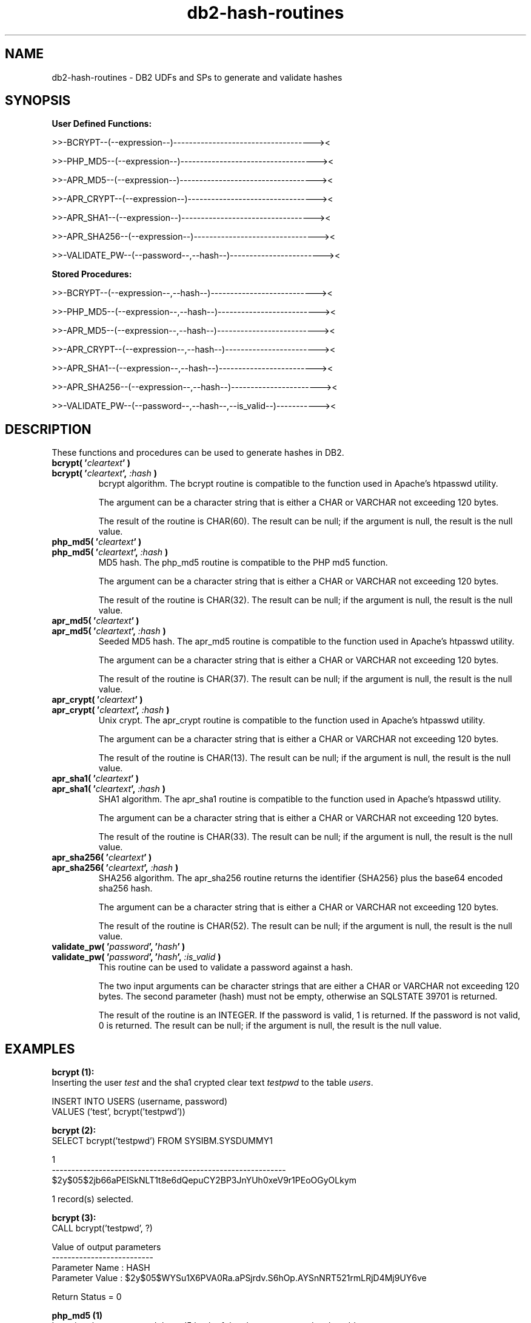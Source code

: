 .TH db2-hash-routines "8" "May 2014" "db2-hash-routines 1.2" "DB2 UDFs and Stored Procedures"
.SH NAME
db2-hash-routines \- DB2 UDFs and SPs to generate and validate hashes
.SH SYNOPSIS
\fBUser Defined Functions:\fR
.PP
>>-BCRYPT--(--expression--)------------------------------------><
.PP
>>-PHP_MD5--(--expression--)-----------------------------------><
.PP
>>-APR_MD5--(--expression--)-----------------------------------><
.PP
>>-APR_CRYPT--(--expression--)---------------------------------><
.PP
>>-APR_SHA1--(--expression--)----------------------------------><
.PP
>>-APR_SHA256--(--expression--)--------------------------------><
.PP
>>-VALIDATE_PW--(--password--,--hash--)------------------------><
.PP
\fBStored Procedures:\fR
.PP
>>-BCRYPT--(--expression--,--hash--)---------------------------><
.PP
>>-PHP_MD5--(--expression--,--hash--)--------------------------><
.PP
>>-APR_MD5--(--expression--,--hash--)--------------------------><
.PP
>>-APR_CRYPT--(--expression--,--hash--)------------------------><
.PP
>>-APR_SHA1--(--expression--,--hash--)-------------------------><
.PP
>>-APR_SHA256--(--expression--,--hash--)-----------------------><
.PP
>>-VALIDATE_PW--(--password--,--hash--,--is_valid--)-----------><
.SH DESCRIPTION
These functions and procedures can be used to generate hashes in DB2.
.TP
\fBbcrypt( '\fR\fIcleartext\fR\fB' )\fR
.RS 0
\fBbcrypt( '\fR\fIcleartext\fR\fB', \fR\fI:hash\fR\fB )\fR
.PD 0
.IP
bcrypt algorithm. The bcrypt routine is compatible to the function used in Apache's htpasswd utility.
.PD
.IP
The argument can be a character string that is either a CHAR or VARCHAR not exceeding 120 bytes.
.IP
The result of the routine is CHAR(60). The result can be null; if the argument is null, the result is the null value.
.TP
\fBphp_md5( '\fR\fIcleartext\fR\fB' )\fR
.RS 0
\fBphp_md5( '\fR\fIcleartext\fR\fB', \fR\fI:hash\fR\fB )\fR
.PD 0
.IP
MD5 hash. The php_md5 routine is compatible to the PHP md5 function.
.PD
.IP
The argument can be a character string that is either a CHAR or VARCHAR not exceeding 120 bytes.
.IP
The result of the routine is CHAR(32). The result can be null; if the argument is null, the result is the null value.
.TP
\fBapr_md5( '\fR\fIcleartext\fR\fB' )\fR
.RS 0
\fBapr_md5( '\fR\fIcleartext\fR\fB', \fR\fI:hash\fR\fB )\fR
.PD 0
.IP
Seeded MD5 hash. The apr_md5 routine is compatible to the function used in Apache's htpasswd utility.
.PD
.IP
The argument can be a character string that is either a CHAR or VARCHAR not exceeding 120 bytes.
.IP
The result of the routine is CHAR(37). The result can be null; if the argument is null, the result is the null value.
.TP
\fBapr_crypt( '\fR\fIcleartext\fR\fB' )\fR
.RS 0
\fBapr_crypt( '\fR\fIcleartext\fR\fB', \fR\fI:hash\fR\fB )\fR
.PD 0
.IP
Unix crypt. The apr_crypt routine is compatible to the function used in Apache's htpasswd utility.
.PD
.IP
The argument can be a character string that is either a CHAR or VARCHAR not exceeding 120 bytes.
.IP
The result of the routine is CHAR(13). The result can be null; if the argument is null, the result is the null value.
.TP
\fBapr_sha1( '\fR\fIcleartext\fR\fB' )\fR
.RS 0
\fBapr_sha1( '\fR\fIcleartext\fR\fB', \fR\fI:hash\fR\fB )\fR
.PD 0
.IP
SHA1 algorithm. The apr_sha1 routine is compatible to the function used in Apache's htpasswd utility.
.PD
.IP
The argument can be a character string that is either a CHAR or VARCHAR not exceeding 120 bytes.
.IP
The result of the routine is CHAR(33). The result can be null; if the argument is null, the result is the null value.
.TP
\fBapr_sha256( '\fR\fIcleartext\fR\fB' )\fR
.RS 0
\fBapr_sha256( '\fR\fIcleartext\fR\fB', \fR\fI:hash\fR\fB )\fR
.PD 0
.IP
SHA256 algorithm. The apr_sha256 routine returns the identifier {SHA256} plus the base64 encoded sha256 hash.
.PD
.IP
The argument can be a character string that is either a CHAR or VARCHAR not exceeding 120 bytes.
.IP
The result of the routine is CHAR(52). The result can be null; if the argument is null, the result is the null value.
.TP
\fBvalidate_pw( '\fR\fIpassword\fR\fB', '\fR\fIhash\fR\fB' )\fR
.RS 0
\fBvalidate_pw( '\fR\fIpassword\fR\fB', '\fR\fIhash\fR\fB', \fR\fI:is_valid\fR\fB )\fR
.PD 0
.IP
This routine can be used to validate a password against a hash.
.PD
.IP
The two input arguments can be character strings that are either a CHAR or VARCHAR not exceeding 120 bytes. The second parameter (hash) must not be
empty, otherwise an SQLSTATE 39701 is returned.
.IP
The result of the routine is an INTEGER. If the password is valid, 1 is returned. If the password is not valid, 0 is returned. The result can be null; if the argument is null, the result is the null value.
.SH EXAMPLES
\fBbcrypt (1):\fR
.br
Inserting the user \fItest\fR and the sha1 crypted clear text \fItestpwd\fR to the table \fIusers\fR.
.PP
.nf
INSERT INTO USERS (username, password)
  VALUES ('test', bcrypt('testpwd'))
.fi
.PP
\fBbcrypt (2):\fR
.br
.nf
SELECT bcrypt('testpwd') FROM SYSIBM.SYSDUMMY1

1
------------------------------------------------------------
$2y$05$2jb66aPElSkNLT1t8e6dQepuCY2BP3JnYUh0xeV9r1PEoOGyOLkym

  1 record(s) selected.
.fi
.PP
\fBbcrypt (3):\fR
.br
.nf
CALL bcrypt('testpwd', ?)

  Value of output parameters
  --------------------------
  Parameter Name  : HASH
  Parameter Value : $2y$05$WYSu1X6PVA0Ra.aPSjrdv.S6hOp.AYSnNRT521rmLRjD4Mj9UY6ve

  Return Status = 0
.fi
.PP
\fBphp_md5 (1)\fR
.br
Inserting the user \fItest\fR and the md5 hash of the clear text \fItestpwd\fR to the table \fIusers\fR.
.PP
.nf
INSERT INTO USERS (username, password)
  VALUES ('test', md5('testpwd'))
.fi
.PP
\fBphp_md5 (2)\fR
.br
.nf
SELECT php_md5( 'testpwd' ) FROM SYSIBM.SYSDUMMY1

1
--------------------------------
342df5b036b2f28184536820af6d1caf

  1 record(s) selected.
.fi
.PP
\fBphp_md5 (3)\fR
.br
.nf
CALL php_md5('testpwd', ?)

  Value of output parameters
  --------------------------
  Parameter Name  : HASH
  Parameter Value : 342df5b036b2f28184536820af6d1caf

  Return Status = 0
.fi
.PP
\fBapr_md5 (1)\fR
.br
Inserting the user \fItest\fR and the seeded md5 hash of the clear text
.br
\fItestpwd\fR to the table \fIusers\fR.
.PP
.nf
INSERT INTO USERS (username, password)
  VALUES ('test', apr_md5('testpwd'))
.fi
.PP
\fBapr_md5 (2)\fR
.br
.nf
SELECT apr_md5('testpwd') FROM SYSIBM.SYSDUMMY1

1
-------------------------------------
$apr1$HsTNH...$bmlPUSoPOF/Qhznl.sAq6/

  1 record(s) selected.
.fi
.PP
\fBapr_md5 (3)\fR
.br
.nf
CALL apr_md5('testpwd', ?)

  Value of output parameters
  --------------------------
  Parameter Name  : HASH
  Parameter Value : $apr1$HsTNH...$bmlPUSoPOF/Qhznl.sAq6/

  Return Status = 0
.fi
.PP
\fBapr_crypt (1)\fR
.br
Inserting the user \fItest\fR and the crypted clear text \fItestpwd\fR to the table \fIusers\fR.
.PP
.nf
INSERT INTO USERS (username, password)
  VALUES ('test', apr_crypt('testpwd'))
.fi
.PP
\fBapr_crypt (2)\fR
.br
.nf
SELECT apr_crypt('testpwd') FROM SYSIBM.SYSDUMMY1

1
-------------
cqs7uOvz8KBlk

  1 record(s) selected.
.fi
.PP
\fBapr_crypt (3)\fR
.br
.nf
CALL apr_crypt('testpwd', ?)

  Value of output parameters
  --------------------------
  Parameter Name  : HASH
  Parameter Value : cqs7uOvz8KBlk

  Return Status = 0
.fi
.PP
\fBapr_sha1 (1)\fR
.br
Inserting the user \fItest\fR and the sha1 crypted clear text \fItestpwd\fR to the table \fIusers\fR.
.PP
.nf
INSERT INTO USERS (username, password)
  VALUES ('test', apr_sha1('testpwd'))
.fi
.PP
\fBapr_sha1 (2)\fR
.br
.nf
SELECT apr_sha1( 'testpwd' ) FROM SYSIBM.SYSDUMMY1

1
---------------------------------
{SHA}mO8HWOaqxvmp4Rl1SMgZC3LJWB0=

  1 record(s) selected.
.fi
.PP
\fBapr_sha1 (3)\fR
.br
.nf
CALL apr_sha1('testpwd', ?)

  Value of output parameters
  --------------------------
  Parameter Name  : HASH
  Parameter Value : {SHA}mO8HWOaqxvmp4Rl1SMgZC3LJWB0=

  Return Status = 0
.fi
.PP
\fBapr_sha256 (1):\fR
.br
Inserting the user \fItest\fR and the sha1 crypted clear text \fItestpwd\fR to the table \fIusers\fR.
.PP
.nf
INSERT INTO USERS (username, password)
  VALUES ('test', apr_sha256('testpwd'))
.fi
.PP
\fBapr_sha256 (2):\fR
.br
.nf
SELECT apr_sha256('testpwd') FROM SYSIBM.SYSDUMMY1

1
----------------------------------------------------
{SHA256}qFtqIIE8Maixs/NhjaeWJxyaopOz+AmHMFOyGuxQEIc=

  1 record(s) selected.
.fi
.PP
\fBapr_sha256 (3):\fR
.br
.nf
CALL apr_sha256('testpwd', ?)

  Value of output parameters
  --------------------------
  Parameter Name  : HASH
  Parameter Value : {SHA256}qFtqIIE8Maixs/NhjaeWJxyaopOz+AmHMFOyGuxQEIc=

  Return Status = 0
.fi
.PP
\fBvalidate_pw (1)\fR
.br
Validating the password \fItestpwd\fR against the crypt hash \fIcqs7uOvz8KBlk\fR.
.PP
.nf
SELECT validate_pw('testpwd', 'cqs7uOvz8KBlk') FROM SYSIBM.SYSDUMMY1"

1
-----------
          1

  1 record(s) selected.
.fi
.PP
\fBvalidate_pw (2)\fR
.br
.nf
CALL validate_pw('testpwd', 'cqs7uOvz8KBlk', ?)

  Value of output parameters
  --------------------------
  Parameter Name  : IS_VALID
  Parameter Value : 1

  Return Status = 0
.fi
.PP
\fBvalidate_pw (3)\fR
.br
.nf
CALL validate_pw('testpwd', '0123456789abcdef', ?)

  Value of output parameters
  --------------------------
  Parameter Name  : IS_VALID
  Parameter Value : 0

  Return Status = 0
.fi
.SH AUTHOR
Written by Helmut K. C. Tessarek.
.SH "BUGS"
Hopefully none :-) But if you find one, please report it at:
.br
http://sourceforge.net/p/mod-auth-ibmdb2/bugs
.SH "WEB SITE"
http://mod-auth-ibmdb2.sourceforge.net
